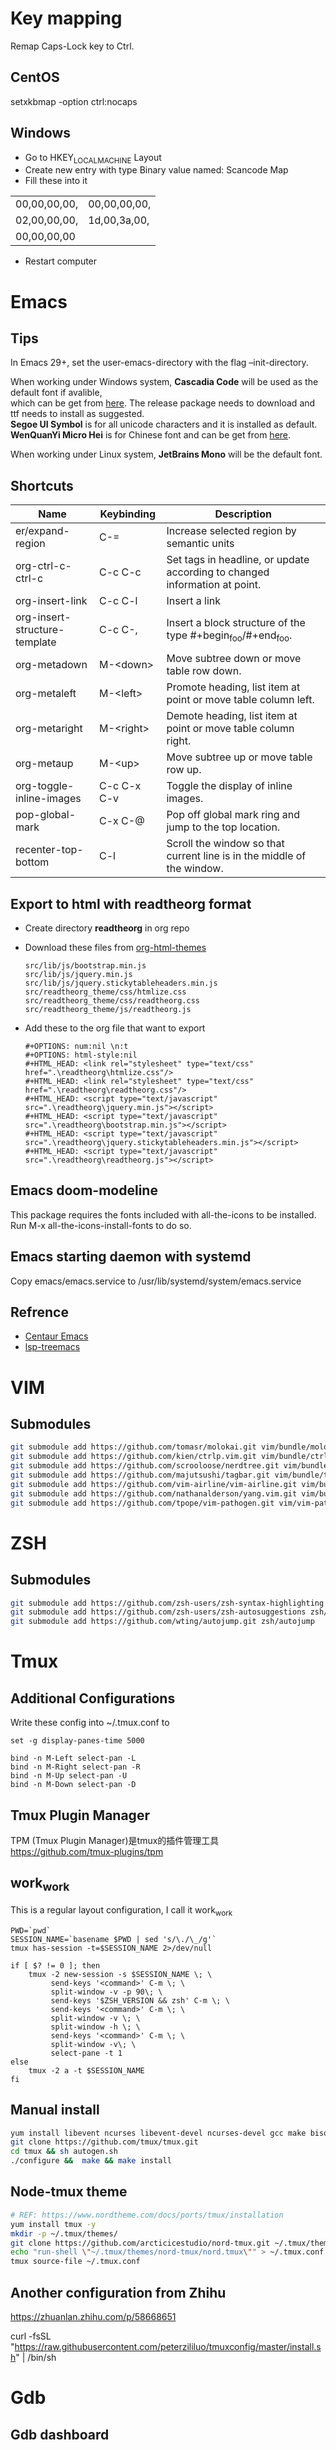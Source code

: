 #+STARTUP: showall
#+OPTIONS: \n:t

* Key mapping
Remap Caps-Lock key to Ctrl.
** CentOS
setxkbmap -option ctrl:nocaps
** Windows
+ Go to HKEY_LOCAL_MACHINE\SYSTEM\CurrentControlSet\Control\Keyboard Layout
+ Create new entry with type Binary value named: Scancode Map
+ Fill these into it
| 00,00,00,00, | 00,00,00,00, |
| 02,00,00,00, | 1d,00,3a,00, |
| 00,00,00,00  |              |
+ Restart computer
* Emacs
** Tips
In Emacs 29+, set the user-emacs-directory with the flag --init-directory.

When working under Windows system, *Cascadia Code* will be used as the default font if avalible,
which can be get from [[https://github.com/microsoft/cascadia-code/releases][here]]. The release package needs to download and ttf needs to install as suggested.
*Segoe UI Symbol* is for all unicode characters and it is installed as default.
*WenQuanYi Micro Hei* is for Chinese font and can be get from [[https://chinesefonts.org/fonts/wenquanyi-micro-hei-regular][here]].

When working under Linux system, *JetBrains Mono* will be the default font.
** Shortcuts
| Name                          | Keybinding  | Description                                                                |
|-------------------------------+-------------+----------------------------------------------------------------------------|
| er/expand-region              | C-=         | Increase selected region by semantic units                                 |
| org-ctrl-c-ctrl-c             | C-c C-c     | Set tags in headline, or update according to changed information at point. |
| org-insert-link               | C-c C-l     | Insert a link                                                              |
| org-insert-structure-template | C-c C-,     | Insert a block structure of the type #+begin_foo/#+end_foo.                |
| org-metadown                  | M-<down>    | Move subtree down or move table row down.                                  |
| org-metaleft                  | M-<left>    | Promote heading, list item at point or move table column left.             |
| org-metaright                 | M-<right>   | Demote heading, list item at point or move table column right.             |
| org-metaup                    | M-<up>      | Move subtree up or move table row up.                                      |
| org-toggle-inline-images      | C-c C-x C-v | Toggle the display of inline images.                                       |
| pop-global-mark               | C-x C-@     | Pop off global mark ring and jump to the top location.                     |
| recenter-top-bottom           | C-l         | Scroll the window so that current line is in the middle of the window.     |
** Export to html with *readtheorg* format
+ Create directory *readtheorg* in org repo
+ Download these files from [[https://github.com/fniessen/org-html-themes][org-html-themes]]
  #+begin_example
  src/lib/js/bootstrap.min.js
  src/lib/js/jquery.min.js
  src/lib/js/jquery.stickytableheaders.min.js
  src/readtheorg_theme/css/htmlize.css
  src/readtheorg_theme/css/readtheorg.css
  src/readtheorg_theme/js/readtheorg.js
  #+end_example
+ Add these to the org file that want to export
  #+begin_example
  #+OPTIONS: num:nil \n:t
  #+OPTIONS: html-style:nil
  #+HTML_HEAD: <link rel="stylesheet" type="text/css" href=".\readtheorg\htmlize.css"/>
  #+HTML_HEAD: <link rel="stylesheet" type="text/css" href=".\readtheorg\readtheorg.css"/>
  #+HTML_HEAD: <script type="text/javascript" src=".\readtheorg\jquery.min.js"></script>
  #+HTML_HEAD: <script type="text/javascript" src=".\readtheorg\bootstrap.min.js"></script>
  #+HTML_HEAD: <script type="text/javascript" src=".\readtheorg\jquery.stickytableheaders.min.js"></script>
  #+HTML_HEAD: <script type="text/javascript" src=".\readtheorg\readtheorg.js"></script>
  #+end_example
** Emacs doom-modeline
This package requires the fonts included with all-the-icons to be installed.
Run M-x all-the-icons-install-fonts to do so. 
** Emacs starting daemon with systemd
Copy emacs/emacs.service to /usr/lib/systemd/system/emacs.service
** Refrence
+ [[https://github.com/danielcnorris/centaur-emacs][Centaur Emacs]]
+ [[https://github.com/emacs-lsp/lsp-treemacs][lsp-treemacs]]
* VIM
** Submodules
#+begin_src sh
  git submodule add https://github.com/tomasr/molokai.git vim/bundle/molokai
  git submodule add https://github.com/kien/ctrlp.vim.git vim/bundle/ctrlp
  git submodule add https://github.com/scrooloose/nerdtree.git vim/bundle/nerdtree
  git submodule add https://github.com/majutsushi/tagbar.git vim/bundle/tagbar
  git submodule add https://github.com/vim-airline/vim-airline.git vim/bundle/vim-airline
  git submodule add https://github.com/nathanalderson/yang.vim.git vim/bundle/vim-yang
  git submodule add https://github.com/tpope/vim-pathogen.git vim/vim-pathogen
#+end_src
* ZSH
** Submodules
#+begin_src sh
  git submodule add https://github.com/zsh-users/zsh-syntax-highlighting zsh/zsh-syntax-highlighting
  git submodule add https://github.com/zsh-users/zsh-autosuggestions zsh/zsh-autosuggestions
  git submodule add https://github.com/wting/autojump.git zsh/autojump
#+end_src
* Tmux
** Additional Configurations
Write these config into ~/.tmux.conf to
#+begin_example
set -g display-panes-time 5000

bind -n M-Left select-pan -L
bind -n M-Right select-pan -R
bind -n M-Up select-pan -U
bind -n M-Down select-pan -D
#+end_example
** Tmux Plugin Manager
TPM (Tmux Plugin Manager)是tmux的插件管理工具
https://github.com/tmux-plugins/tpm
** work_work
This is a regular layout configuration, I call it work_work
#+begin_src shell
  PWD=`pwd`
  SESSION_NAME=`basename $PWD | sed 's/\./\_/g'`
  tmux has-session -t=$SESSION_NAME 2>/dev/null

  if [ $? != 0 ]; then
      tmux -2 new-session -s $SESSION_NAME \; \
           send-keys '<command>' C-m \; \
           split-window -v -p 90\; \
           send-keys '$ZSH_VERSION && zsh' C-m \; \
           send-keys '<command>' C-m \; \
           split-window -v \; \
           split-window -h \; \
           send-keys '<command>' C-m \; \
           split-window -v\; \
           select-pane -t 1
  else
      tmux -2 a -t $SESSION_NAME
  fi
#+end_src
** Manual install
#+begin_src sh
  yum install libevent ncurses libevent-devel ncurses-devel gcc make bison pkg-config automake -y
  git clone https://github.com/tmux/tmux.git
  cd tmux && sh autogen.sh
  ./configure &&  make && make install
#+end_src
** Node-tmux theme
#+begin_src sh
  # REF: https://www.nordtheme.com/docs/ports/tmux/installation
  yum install tmux -y
  mkdir -p ~/.tmux/themes/
  git clone https://github.com/arcticicestudio/nord-tmux.git ~/.tmux/themes/nord.tmux
  echo "run-shell \"~/.tmux/themes/nord-tmux/nord.tmux\"" > ~/.tmux.conf
  tmux source-file ~/.tmux.conf
#+end_src
** Another configuration from Zhihu
https://zhuanlan.zhihu.com/p/58668651

curl -fsSL "https://raw.githubusercontent.com/peterzililuo/tmuxconfig/master/install.sh" | /bin/sh
* Gdb
** Gdb dashboard
https://github.com/cyrus-and/gdb-dashboard

https://github.com/cyrus-and/gdb-dashboard/wiki/Support-older-GDB-versions

#+begin_src sh
  GDB dashboard requires at least GDB 7.7 compiled with Python 2.7 in order to work properly.
  If it is really impossible to use an up-to-date version, the following script will patch the dashboard and add the missing pieces (some features may suffer from this):

  mkdir -p ~/.gdbinit.d/
  wget 'https://sourceware.org/git/gitweb.cgi?p=binutils-gdb.git;a=blob_plain;f=gdb/python/lib/gdb/FrameDecorator.py;hb=4bd8fc3a1362970d9800a263987af8093798338b' -O ~/.gdbinit.d/FrameDecorator.py
  sed -i '1s/^/python gdb.COMPLETE_EXPRESSION = gdb.COMPLETE_SYMBOL\n/' .gdbinit
  sed -i "s/gdb_breakpoint.temporary/None/g" .gdbinit
  cat >>~/.gdbinit <<EOF
  python
  import imp
  gdb.FrameDecorator = imp.new_module('FrameDecorator')
  gdb.FrameDecorator.FrameDecorator = FrameDecorator
  end
  EOF
#+end_src
